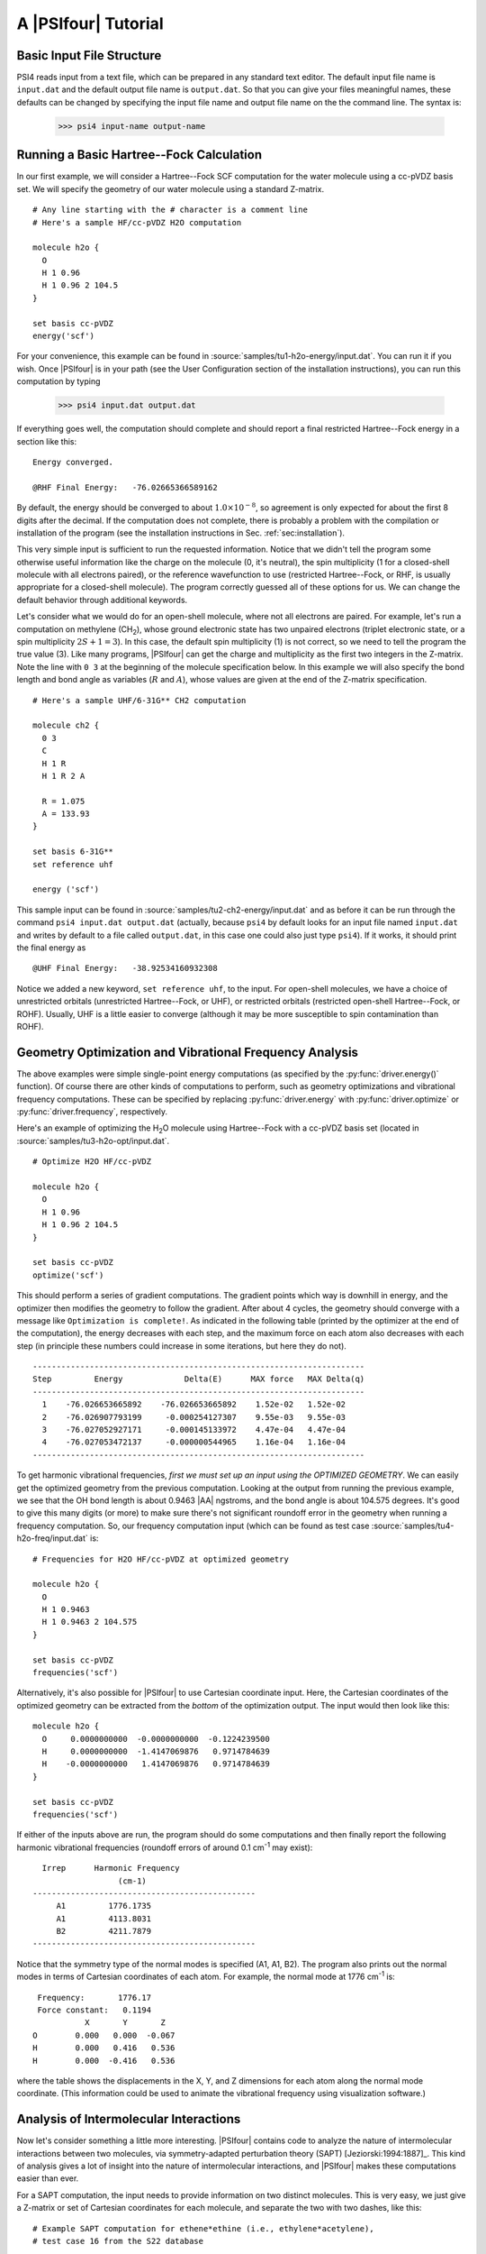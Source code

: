 .. _`sec:tutorial`:

====================
A |PSIfour| Tutorial
====================

Basic Input File Structure
==========================

PSI4 reads input from a text file, which can be prepared in any standard
text editor.  The default input file name is ``input.dat`` and the
default output file name is ``output.dat``.  So that you can give your
files meaningful names, these defaults can be changed by specifying
the input file name and output file name on the the command line.
The syntax is:

   >>> psi4 input-name output-name

Running a Basic Hartree--Fock Calculation
=========================================

In our first example, we will consider a Hartree--Fock SCF computation
for the water molecule using a cc-pVDZ basis set.  We will specify the
geometry of our water molecule using a standard Z-matrix. ::

   # Any line starting with the # character is a comment line
   # Here's a sample HF/cc-pVDZ H2O computation
   
   molecule h2o {
     O
     H 1 0.96
     H 1 0.96 2 104.5
   }
   
   set basis cc-pVDZ
   energy('scf')

For your convenience, this example can be found in 
:source:`samples/tu1-h2o-energy/input.dat`.
You can run it if you wish.
Once |PSIfour| is in your path (see the User Configuration section of
the installation instructions), you can run this computation by typing

   >>> psi4 input.dat output.dat

If everything goes well, the computation should complete and should report
a final restricted Hartree--Fock energy in a section like this::

  Energy converged.

  @RHF Final Energy:   -76.02665366589162

By default, the energy should be converged to about :math:`1.0 \times 10^{-8}`, so agreement
is only expected for about the first 8 digits after the decimal.  If the
computation does not complete, there is probably a problem with the
compilation or installation of the program (see the installation
instructions in Sec. :ref:`sec:installation`).

This very simple input is sufficient to run the requested information.
Notice that we didn't tell the program some otherwise useful information
like the charge on the molecule (0, it's neutral), the spin multiplicity
(1 for a closed-shell molecule with all electrons paired), or the reference
wavefunction to use (restricted Hartree--Fock, or RHF, is usually
appropriate for a closed-shell molecule).  The program correctly guessed
all of these options for us.  We can change the default behavior through
additional keywords.

Let's consider what we would do for an open-shell molecule, where
not all electrons are paired.  For example, let's run a computation
on methylene (CH\ :sub:`2`\ ), whose ground electronic state has two unpaired
electrons (triplet electronic state, or a spin multiplicity :math:`2S+1 = 3`).
In this case, the default spin multiplicity (1) is not correct, so we
need to tell the program the true value (3).  Like many programs, |PSIfour|
can get the charge and multiplicity as the first two integers in the
Z-matrix.  Note the line with ``0 3`` at the beginning of the molecule
specification below.  In this example we will also specify the bond length
and bond angle as variables (:math:`R` and :math:`A`), whose values are given
at the end of the Z-matrix specification.  ::

   # Here's a sample UHF/6-31G** CH2 computation
   
   molecule ch2 {
     0 3
     C
     H 1 R
     H 1 R 2 A
   
     R = 1.075
     A = 133.93
   }
   
   set basis 6-31G**
   set reference uhf
   
   energy ('scf')

This sample input can be found in 
:source:`samples/tu2-ch2-energy/input.dat` and as
before it can be run through the command ``psi4 input.dat output.dat``
(actually, because ``psi4`` by default looks for an input file named
``input.dat`` and writes by default to a file called ``output.dat``, in this
case one could also just type ``psi4``).  If it works, it should print
the final energy as ::

  @UHF Final Energy:   -38.92534160932308

Notice we added a new keyword, ``set reference uhf``, to the input.  For
open-shell molecules, we have a choice of unrestricted orbitals
(unrestricted Hartree--Fock, or UHF), or restricted orbitals (restricted
open-shell Hartree--Fock, or ROHF).  Usually, UHF is a little easier to
converge (although it may be more susceptible to spin contamination than
ROHF).

Geometry Optimization and Vibrational Frequency Analysis
========================================================

The above examples were simple single-point energy computations
(as specified by the :py:func:`driver.energy()` function).  Of course there are other
kinds of computations to perform, such as geometry optimizations and
vibrational frequency computations.  These can be specified by replacing
:py:func:`driver.energy` with :py:func:`driver.optimize` or :py:func:`driver.frequency`, respectively.

Here's an example of optimizing the H\ :sub:`2`\ O molecule using Hartree--Fock with
a cc-pVDZ basis set (located in
:source:`samples/tu3-h2o-opt/input.dat`. ::

   # Optimize H2O HF/cc-pVDZ
   
   molecule h2o {
     O
     H 1 0.96
     H 1 0.96 2 104.5
   }
   
   set basis cc-pVDZ
   optimize('scf')

This should perform a series of gradient computations.  The gradient points
which way is downhill in energy, and the optimizer then modifies the
geometry to follow the gradient.  After about 4 cycles, the geometry should
converge with a message like ``Optimization is complete!``.  As indicated
in the following table (printed by the optimizer at the end of the
computation), the energy decreases with each step,
and the maximum force on each atom also decreases with each step (in
principle these numbers could increase in some iterations, but here they do
not). ::

   ----------------------------------------------------------------------
   Step         Energy             Delta(E)      MAX force   MAX Delta(q)
   ----------------------------------------------------------------------
     1    -76.026653665892    -76.026653665892    1.52e-02   1.52e-02
     2    -76.026907793199     -0.000254127307    9.55e-03   9.55e-03
     3    -76.027052927171     -0.000145133972    4.47e-04   4.47e-04
     4    -76.027053472137     -0.000000544965    1.16e-04   1.16e-04
   ----------------------------------------------------------------------

To get harmonic vibrational frequencies, *first we must set up an input
using the OPTIMIZED GEOMETRY*.  We can easily get the optimized geometry
from the previous computation.  Looking at the output from running the
previous example, we see that the OH bond length is about 0.9463 |AA| ngstroms,
and the bond angle is about 104.575 degrees.  It's good to give this many
digits (or more) to make sure there's not significant roundoff error in the
geometry when running a frequency computation.  So, our frequency
computation input (which can be found as test case
:source:`samples/tu4-h2o-freq/input.dat` is::

   # Frequencies for H2O HF/cc-pVDZ at optimized geometry
   
   molecule h2o {
     O
     H 1 0.9463
     H 1 0.9463 2 104.575
   }
   
   set basis cc-pVDZ
   frequencies('scf')

Alternatively, it's also possible for |PSIfour| to use Cartesian coordinate
input.  Here, the Cartesian coordinates of the optimized geometry can be
extracted from the *bottom* of the optimization output.  The input
would then look like this::

   molecule h2o {
     O     0.0000000000  -0.0000000000  -0.1224239500
     H     0.0000000000  -1.4147069876   0.9714784639
     H    -0.0000000000   1.4147069876   0.9714784639
   }
   
   set basis cc-pVDZ
   frequencies('scf')

If either of the inputs above are run, the program should do some
computations and then finally report the following harmonic vibrational
frequencies (roundoff errors of around 0.1 cm\ :sup:`-1` may exist)::

             Irrep      Harmonic Frequency
                             (cm-1)
           -----------------------------------------------
                A1         1776.1735
                A1         4113.8031
                B2         4211.7879
           -----------------------------------------------

Notice that the symmetry type of the normal modes is specified (A1, A1,
B2).  The program also prints out the normal modes in terms of Cartesian
coordinates of each atom.  For example, the normal mode at 1776 cm\ :sup:`-1` 
is::

      Frequency:       1776.17
      Force constant:   0.1194
                X       Y       Z
     O        0.000   0.000  -0.067
     H        0.000   0.416   0.536
     H        0.000  -0.416   0.536

where the table shows the displacements in the X, Y, and Z dimensions for
each atom along the normal mode coordinate.  (This information could be used
to animate the vibrational frequency using visualization software.)


Analysis of Intermolecular Interactions
=======================================

Now let's consider something a little more interesting.  |PSIfour|
contains code to analyze the nature of intermolecular interactions
between two molecules, via symmetry-adapted perturbation theory
(SAPT) [Jeziorski:1994:1887]_.  This kind of analysis gives a lot
of insight into the nature of intermolecular interactions, and |PSIfour|
makes these computations easier than ever.

For a SAPT computation, the input needs to provide information on two
distinct molecules.  This is very easy, we just give a Z-matrix or set of
Cartesian coordinates for each molecule, and separate the two with two
dashes, like this::

   # Example SAPT computation for ethene*ethine (i.e., ethylene*acetylene),
   # test case 16 from the S22 database
   
   molecule dimer {
   0 1
   C   0.000000  -0.667578  -2.124659
   C   0.000000   0.667578  -2.124659
   H   0.923621  -1.232253  -2.126185
   H  -0.923621  -1.232253  -2.126185
   H  -0.923621   1.232253  -2.126185
   H   0.923621   1.232253  -2.126185
   --
   0 1
   C   0.000000   0.000000   2.900503
   C   0.000000   0.000000   1.693240
   H   0.000000   0.000000   0.627352
   H   0.000000   0.000000   3.963929
   units angstrom
   
   no_reorient
   symmetry c1
   }

Notice we have a couple of new keywords in the molecule specification.
``no_reorient`` tells the program not to reorient the molecule
to a different coordinate system (this is important for SAPT to make
sure the same coordinate frame is used for the computations of the two
monomers and for the dimer).  The next keyword tells |PSIfour| to run
in C1 point-group symmetry (i.e., without using symmetry), even if a
higher symmetry is detected.  SAPT computations need to be run with
symmetry turned off in this way.

Here's the second half of the input::

   set globals {
       basis jun-cc-pVDZ
       scf_type DF
       freeze_core True
   }
   
   energy('sapt0')

Before, we have been setting keywords individually with commands like
``set basis cc-pVDZ``.  Because we have a few more options now, it's
convenient to place them together into the ``set globals`` or ``set``
block, bounded by ``{...}``.  This
will set all of these options as "global" options (meaning that they are
visible to all parts of the program).  Most common |PSIfour| options can be
set in a ``globals`` section like this.  If an option needs to be visible
only to one part of the program (e.g., we only want to increase the
energy convergence in the SCF code, but not the rest of the
code), it can be placed in a section of input visible to that part of the
program (e.g., ``set scf e_convergence 1.0E-8``).

Back to our SAPT example, we have found that for basic-level SAPT
computations (i.e., SAPT0), a good error cancellation is found
[Hohenstein:2012:WIREs]_ with the jun-cc-pVDZ basis (this is the
usual aug-cc-pVDZ basis, but without diffuse functions on hydrogen and
without diffuse :math:`d` functions on heavy atoms) [Papajak:2011:10]_. So,
we'll use that as our standard basis set.  The SAPT code is designed to
use density fitting techniques, because they introduce minimal errors
whil providing much faster computations [Hohenstein:2010:184111]_ 
[Hohenstein:2010:014101]_. Since we're using density fitting for the SAPT,
we might as well also use it for the Hartree--Fock computations that are
performed as part of the SAPT.  We can specify that with the option
and value pair \optionname{scf\_type} \optionval{df}.

Density fitting procedures require the use of auxiliary basis sets that
pair with the primary basis set.  Fortunately, |PSIfour| is usually smart
enough to figure out what auxiliary basis sets are needed for a given
computation.  In this case, jun-cc-pVDZ is a standard enough basis set
(just a simple truncation of the very popular aug-cc-pVDZ basis set)
that |PSIfour| correctly guesses that we want the jun-cc-pVDZ-JKFIT
auxiliary basis for the Hartree--Fock, and the jun-cc-pVDZ-RI basis set
for the SAPT procedure.

To speed up the computation a little, we also tell the SAPT procedure to
freeze the core electrons with the \optionname{freeze\_core} option.  The SAPT
procedure is invoked with the simple call, ``energy('sapt0')``}.  This
call knows to automatically run two monomer computations and a dimer
computation and then use these results to perform the SAPT analysis.  The
various energy components are printed at the end of the output, in addition
to the total SAPT0 interaction energy.  An explanation of the various
energy components can be found in the review by Jeziorski, Moszynski, and
Szalewicz [Jeziorski:1994:1887]_, and this is discussed in more detail
in the SAPT section later in this manual.  For now, we'll note that most of
the SAPT energy components are negative; this means those are attractive
contributions (the zero of energy in a SAPT computation is defined as
non-interacting monomers).  The exchange contributions are positive
(repulsive).   In this example, the most attractive contribution between
ethylene and acetylene is an electrostatic term of -2.12 |kcalpermol|
(``Elst10,r`` where the 1 indicates the first-order
perturbation theory result with respect to the intermolecular interaction,
and the 0 indicates zeroth-order with respect to intramolecular electron
correlation).  The next most attractive contribution is the ``Disp20``
term (2nd order intermolecular dispersion, which looks like an MP2 in which
one excitation is placed on each monomer), contributing an attraction of
-1.21 |kcalpermol|.  It is not surprising that the electrostatic
contribution is dominant, because the geometry chosen for this example has the
acetylene perpendicular to the ethylene, with the acetylene hydrogen
pointing directly at the double bond in ethylene; this will be attractive
because the H atoms in acetylene bear a partial positive charge, while the
electron-rich double bond in ethylene bears a partial negative charge.  At
the same time, the dispersion interaction should be smaller because the
perpendicular geometry does not allow much overlap between the monomers.
Hence, the SAPT analysis helps clarify (and quantify) our physical
understanding about the interaction between the two monomers.

Potential Surface Scans and Counterpoise Correction Made Easy with Psithon
==========================================================================

Finally, let's consider an example that shows how the Python driver
in |PSIfour| simplifies some routine tasks.  |PSIfour| can interpret
valid Python code in addition to the computational chemistry directives
we've seen in the previous examples; we call this mixture Psithon.
The Python computer language is very easy to pick up, and even users
previously unfamiliar with Python can use it to simplify tasks by
modifying some of the example input files supplied with |PSIfour|
in the :source:`samples` directory.

Suppose you want to do a limited potential energy surface scan, such as
computing the interaction energy between two neon atoms at various
interatomic distances.  One simple but unappealing way to do this is to
create separate input files for each distance to be studied.  But most of
these input files are identical, except that the interatomic distance is
different.  Psithon lets you specify all this in a single input file,
looping over the different distances with an array like this:
``Rvals=[2.5, 3.0, 4.0]``.

Let's also suppose you want to do counterpoise (CP) corrected energies.
Counterpoise correction involves computing the dimer energy and then
subtracting out the energies of the two monomers, each evaluated in the
dimer basis.  Again, each of these computations could be run in a separate
input file, but because counterpoise correction is a fairly standard
procedure for intermolecular interactions, |PSIfour| knows about it and has
a built-in routine to perform counterpoise correction.  It only needs to
know what method you want to do the counterpoise correction on (here, let's
consider CCSD(T)), and it needs to know what's monomer A and what's monomer
B.  This last issue of specifying the monomers separately was already dealt
with in the previous SAPT example, where we saw that two dashes in the
``molecule`` block can be used to separate monomers.

So, we're going to do counterpoise-corrected CCSD(T) energies for Ne\ :sub:`2` at
a series of different interatomic distances.  And let's print out a table
of the interatomic distances we've considered, and the CP-corrected CCSD(T)
interaction energies (in |kcalpermol|) at each geometry.  Doing all this
in a single input is surprisingly easy in |PSIfour|.  Here's the input
(available as :source:`samples/tu6-cp-ne2/input.dat`). ::

   #! Example potential energy surface scan and CP-correction for Ne2
   
   molecule dimer {
     Ne
   --
     Ne 1 R
   }
   
   Rvals=[2.5, 3.0, 4.0]
   
   set basis aug-cc-pVDZ
   set freeze_core True
   
   # Initialize a blank dictionary of counterpoise corrected energies
   # (Need this for the syntax below to work)
   ecp = {}
   
   for R in Rvals:
     dimer.R = R
     ecp[R] = cp('ccsd(t)')
   
   print "\n"
   print "CP-corrected CCSD(T)/aug-cc-pVDZ interaction energies\n\n"
   print "        R (Ang)         E_int (kcal/mol)             \n"
   print "-----------------------------------------------------\n"
   for R in Rvals:
     e = ecp[R] * psi_hartree2kcalmol
     print "        %3.1f            %10.6f\n" % (R, e)

First, you can see the ``molecule`` block has a couple dashes to
separate the monomers from each other.  Also note we've used a Z-matrix to
specify the geometry, and we've used a variable (``R``) as the
interatomic distance.  We have *not* specified the value of ``R`` in
the ``molecule`` block like we normally would.  That's because we're
going to vary it during the scan across the potential energy surface.
Below the ``molecule`` block, you can see the ``Rvals`` array
specified.  This is a Python array holding the interatomic distances we
want to consider.  In Python, arrays are surrounded by square brackets, and
elements are separated by commas.

The next lines, ``set basis aug-cc-pVDZ`` and ``set freeze_core True``,
are familiar from previous test cases.  Next comes a slightly
unusual-looking line, ``ecp = {}``.  This is Python's way of initializing
a "dictionary."  We're going to use this dictionary to store the
counterpoise-corrected energies as they become available.  A dictionary is
like an array, but we can index it using strings or floating-point numbers
instead of integers if we want.  Here, we will index it using
floating-point numbers, namely, the ``R`` values.  This winds up being
slightly more elegant than a regular array in later parts of the input
file.

The next section, beginning with ``for R in Rvals:``, loops over the
interatomic distances, ``R``, in our array ``Rvals``.  In Python,
loops need to be indented, and each line in the loop has to be indented
by the same amount.  The first line in the loop, ``dimer.R = R``,
sets the Z-matrix variable ``R`` of the molecule called ``dimer``
to the ``R`` value extracted from the ``Rvals`` array.  The next line,
``ecp[R] = cp('ccsd(t)')``, computes the counterpoise-corrected
CCSD(T) energy and places it in the ``ecp`` dictionary with ``R`` as
the index.  Note we didn't need to specify ghost atoms, and we didn't need
to call the monomer and dimer computations separately.  The built-in
Psithon function :py:func:`wrappers.cp` does it all for us, automatically.

And that's it!  The only remaining part of the example input is a little table
of the different R values and the CP-corrected CCSD(T) energies, converted from
atomic units (hartree) to |kcalpermol| by multiplying by the
automatically-defined conversion factor ``psi_hartree2kcalmol``, which is
defined in Sec. :ref:`sec:psirc`.  Notice the loop over :math:`R` to create
the table looks just like the loop over ``R`` to run the different
computations, and the CP-corrected energies ``ecp[R]`` are accessed the same
way they were stored.  The ``print`` line at the end just specifies some
formatting for the printed table (first element is a floating point number 3
spaces wide with one digit after the decimal, and the second element is a
floating point number 10 spaces wide with 6 digits after the decimal); the
format strings are the same as in the C programming language.  For tables more
complicated than the simple one used here, Psithon has built-in support for
tables (see the next section).

The following section goes over Psithon in much more detail, but
hopefully this example already makes it clear that many complex tasks
can be done very easily in |PSIfour|

